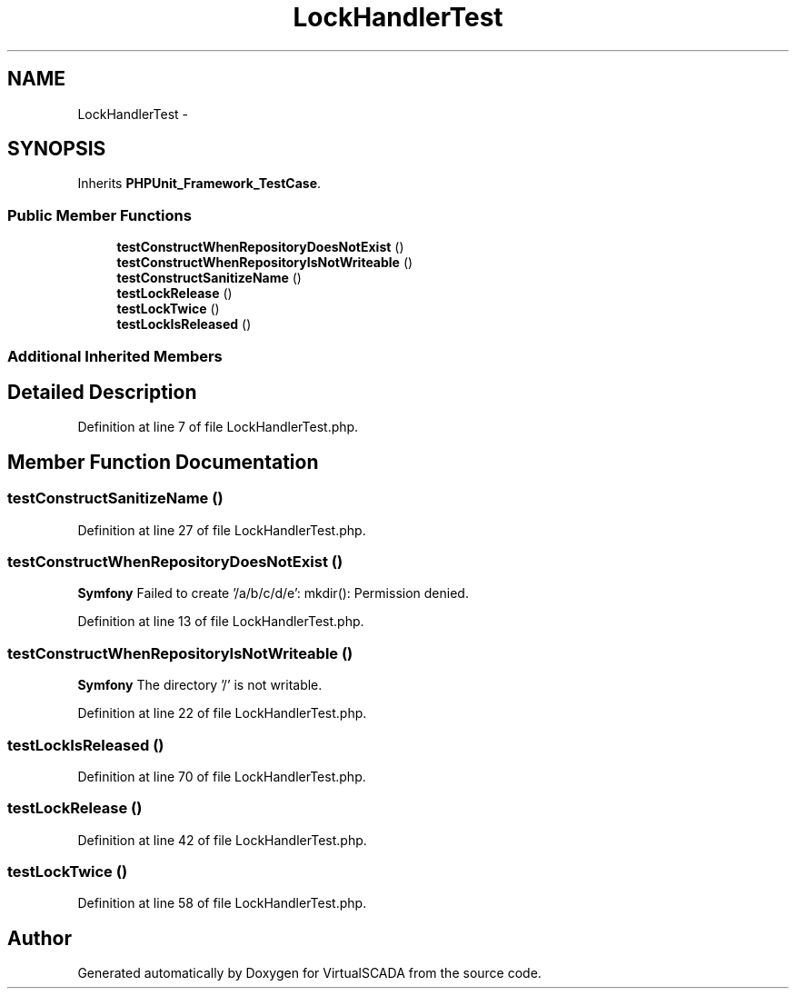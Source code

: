 .TH "LockHandlerTest" 3 "Tue Apr 14 2015" "Version 1.0" "VirtualSCADA" \" -*- nroff -*-
.ad l
.nh
.SH NAME
LockHandlerTest \- 
.SH SYNOPSIS
.br
.PP
.PP
Inherits \fBPHPUnit_Framework_TestCase\fP\&.
.SS "Public Member Functions"

.in +1c
.ti -1c
.RI "\fBtestConstructWhenRepositoryDoesNotExist\fP ()"
.br
.ti -1c
.RI "\fBtestConstructWhenRepositoryIsNotWriteable\fP ()"
.br
.ti -1c
.RI "\fBtestConstructSanitizeName\fP ()"
.br
.ti -1c
.RI "\fBtestLockRelease\fP ()"
.br
.ti -1c
.RI "\fBtestLockTwice\fP ()"
.br
.ti -1c
.RI "\fBtestLockIsReleased\fP ()"
.br
.in -1c
.SS "Additional Inherited Members"
.SH "Detailed Description"
.PP 
Definition at line 7 of file LockHandlerTest\&.php\&.
.SH "Member Function Documentation"
.PP 
.SS "testConstructSanitizeName ()"

.PP
Definition at line 27 of file LockHandlerTest\&.php\&.
.SS "testConstructWhenRepositoryDoesNotExist ()"
\fBSymfony\fP  Failed to create '/a/b/c/d/e': mkdir(): Permission denied\&. 
.PP
Definition at line 13 of file LockHandlerTest\&.php\&.
.SS "testConstructWhenRepositoryIsNotWriteable ()"
\fBSymfony\fP  The directory '/' is not writable\&. 
.PP
Definition at line 22 of file LockHandlerTest\&.php\&.
.SS "testLockIsReleased ()"

.PP
Definition at line 70 of file LockHandlerTest\&.php\&.
.SS "testLockRelease ()"

.PP
Definition at line 42 of file LockHandlerTest\&.php\&.
.SS "testLockTwice ()"

.PP
Definition at line 58 of file LockHandlerTest\&.php\&.

.SH "Author"
.PP 
Generated automatically by Doxygen for VirtualSCADA from the source code\&.
